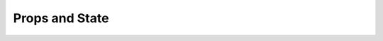 .. pcarticle::
    published: 2018-02-26 12:00
    excerpt: TypeScript lets you work safely with prop and state data. See how the IDE can make this productive.
    is_pro: True
    references:
        author:
            - pauleveritt

===============
Props and State
===============
